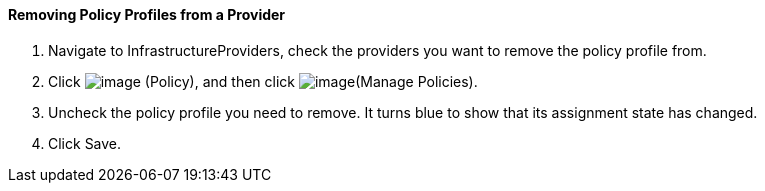 ==== Removing Policy Profiles from a Provider

. Navigate to InfrastructureProviders, check the providers you want to
remove the policy profile from.

. Click image:../images/1941.png[image] (Policy), and then click
image:../images/1952.png[image](Manage Policies).

. Uncheck the policy profile you need to remove. It turns blue to show
that its assignment state has changed.

. Click Save.
